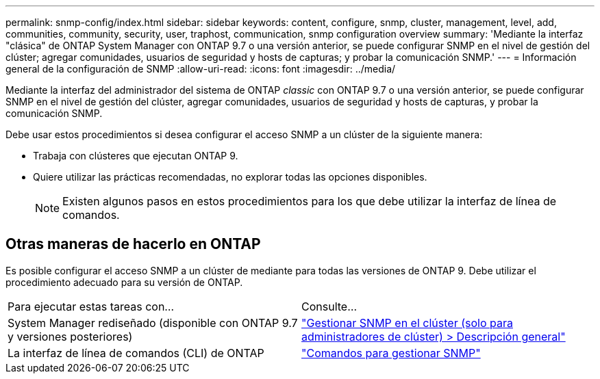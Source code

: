 ---
permalink: snmp-config/index.html 
sidebar: sidebar 
keywords: content, configure, snmp, cluster, management, level, add, communities, community, security, user, traphost, communication, snmp configuration overview 
summary: 'Mediante la interfaz "clásica" de ONTAP System Manager con ONTAP 9.7 o una versión anterior, se puede configurar SNMP en el nivel de gestión del clúster; agregar comunidades, usuarios de seguridad y hosts de capturas; y probar la comunicación SNMP.' 
---
= Información general de la configuración de SNMP
:allow-uri-read: 
:icons: font
:imagesdir: ../media/


[role="lead"]
Mediante la interfaz del administrador del sistema de ONTAP _classic_ con ONTAP 9.7 o una versión anterior, se puede configurar SNMP en el nivel de gestión del clúster, agregar comunidades, usuarios de seguridad y hosts de capturas, y probar la comunicación SNMP.

Debe usar estos procedimientos si desea configurar el acceso SNMP a un clúster de la siguiente manera:

* Trabaja con clústeres que ejecutan ONTAP 9.
* Quiere utilizar las prácticas recomendadas, no explorar todas las opciones disponibles.
+
[NOTE]
====
Existen algunos pasos en estos procedimientos para los que debe utilizar la interfaz de línea de comandos.

====




== Otras maneras de hacerlo en ONTAP

Es posible configurar el acceso SNMP a un clúster de mediante para todas las versiones de ONTAP 9. Debe utilizar el procedimiento adecuado para su versión de ONTAP.

|===


| Para ejecutar estas tareas con... | Consulte... 


 a| 
System Manager rediseñado (disponible con ONTAP 9.7 y versiones posteriores)
 a| 
https://docs.netapp.com/us-en/ontap/networking/manage_snmp_on_the_cluster_@cluster_administrators_only@_overview.html["Gestionar SNMP en el clúster (solo para administradores de clúster) > Descripción general"^]



 a| 
La interfaz de línea de comandos (CLI) de ONTAP
 a| 
https://docs.netapp.com/us-en/ontap/networking/commands_for_managing_snmp.html["Comandos para gestionar SNMP"^]

|===